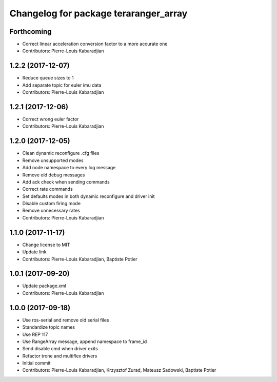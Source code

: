 ^^^^^^^^^^^^^^^^^^^^^^^^^^^^^^^^^^^^^^
Changelog for package teraranger_array
^^^^^^^^^^^^^^^^^^^^^^^^^^^^^^^^^^^^^^

Forthcoming
-----------
* Correct linear acceleration conversion factor to a more accurate one
* Contributors: Pierre-Louis Kabaradjian

1.2.2 (2017-12-07)
------------------
* Reduce queue sizes to 1
* Add separate topic for euler imu data
* Contributors: Pierre-Louis Kabaradjian

1.2.1 (2017-12-06)
------------------
* Correct wrong euler factor
* Contributors: Pierre-Louis Kabaradjian

1.2.0 (2017-12-05)
------------------
* Clean dynamic reconfigure .cfg files
* Remove unsupported modes
* Add node namespace to every log message
* Remove old debug messages
* Add ack check when sending commands
* Correct rate commands
* Set defaults modes in both dynamic reconfigure and driver init
* Disable custom firing mode
* Remove unnecessary rates
* Contributors: Pierre-Louis Kabaradjian

1.1.0 (2017-11-17)
------------------
* Change license to MIT
* Update link
* Contributors: Pierre-Louis Kabaradjian, Baptiste Potier

1.0.1 (2017-09-20)
------------------
* Update package.xml
* Contributors: Pierre-Louis Kabaradjian

1.0.0 (2017-09-18)
------------------

* Use ros-serial and remove old serial files
* Standardize topic names
* Use REP 117
* Use RangeArray message, append namespace to frame_id
* Send disable cmd when driver exits
* Refactor trone and multiflex drivers
* Initial commit

* Contributors: Pierre-Louis Kabaradjian, Krzysztof Zurad, Mateusz Sadowski, Baptiste Potier
